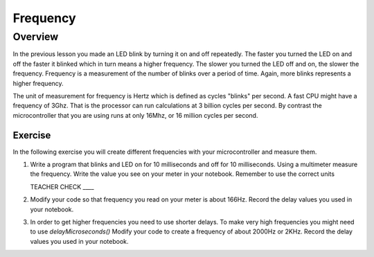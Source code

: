 Frequency
====================

Overview
--------

In the previous lesson you made an LED blink by turning it on and off repeatedly. The faster you turned the LED on and off the faster it blinked which in turn means a higher frequency. The slower you turned the LED off and on, the slower the frequency. Frequency is a measurement of the number of  blinks over a period of time. Again, more blinks represents a higher frequency.

The unit of measurement for frequency is Hertz which is defined as cycles "blinks" per second. A fast CPU might have a frequency of 3Ghz. That is the processor can run calculations at 3 billion cycles per second. By contrast the microcontroller that you are using runs at only 16Mhz, or 16 million cycles per second. 

Exercise
~~~~~~~~

In the following exercise you will create different frequencies with your microcontroller and measure them.

#. Write a program that blinks and LED on for 10 milliseconds and off for 10 milliseconds. Using a multimeter measure the frequency. Write the value you see on your meter in your notebook. Remember to use the correct units

   TEACHER CHECK ____
  
#. Modify your code so that frequency you read on your meter is about 166Hz. Record the delay values you used in your notebook. 

#. In order to get higher frequencies you need to use shorter delays. To make very high frequencies you might need to use *delayMicroseconds()* Modify your code to create a frequency of about 2000Hz or 2KHz. Record the delay values you used in your notebook. 


